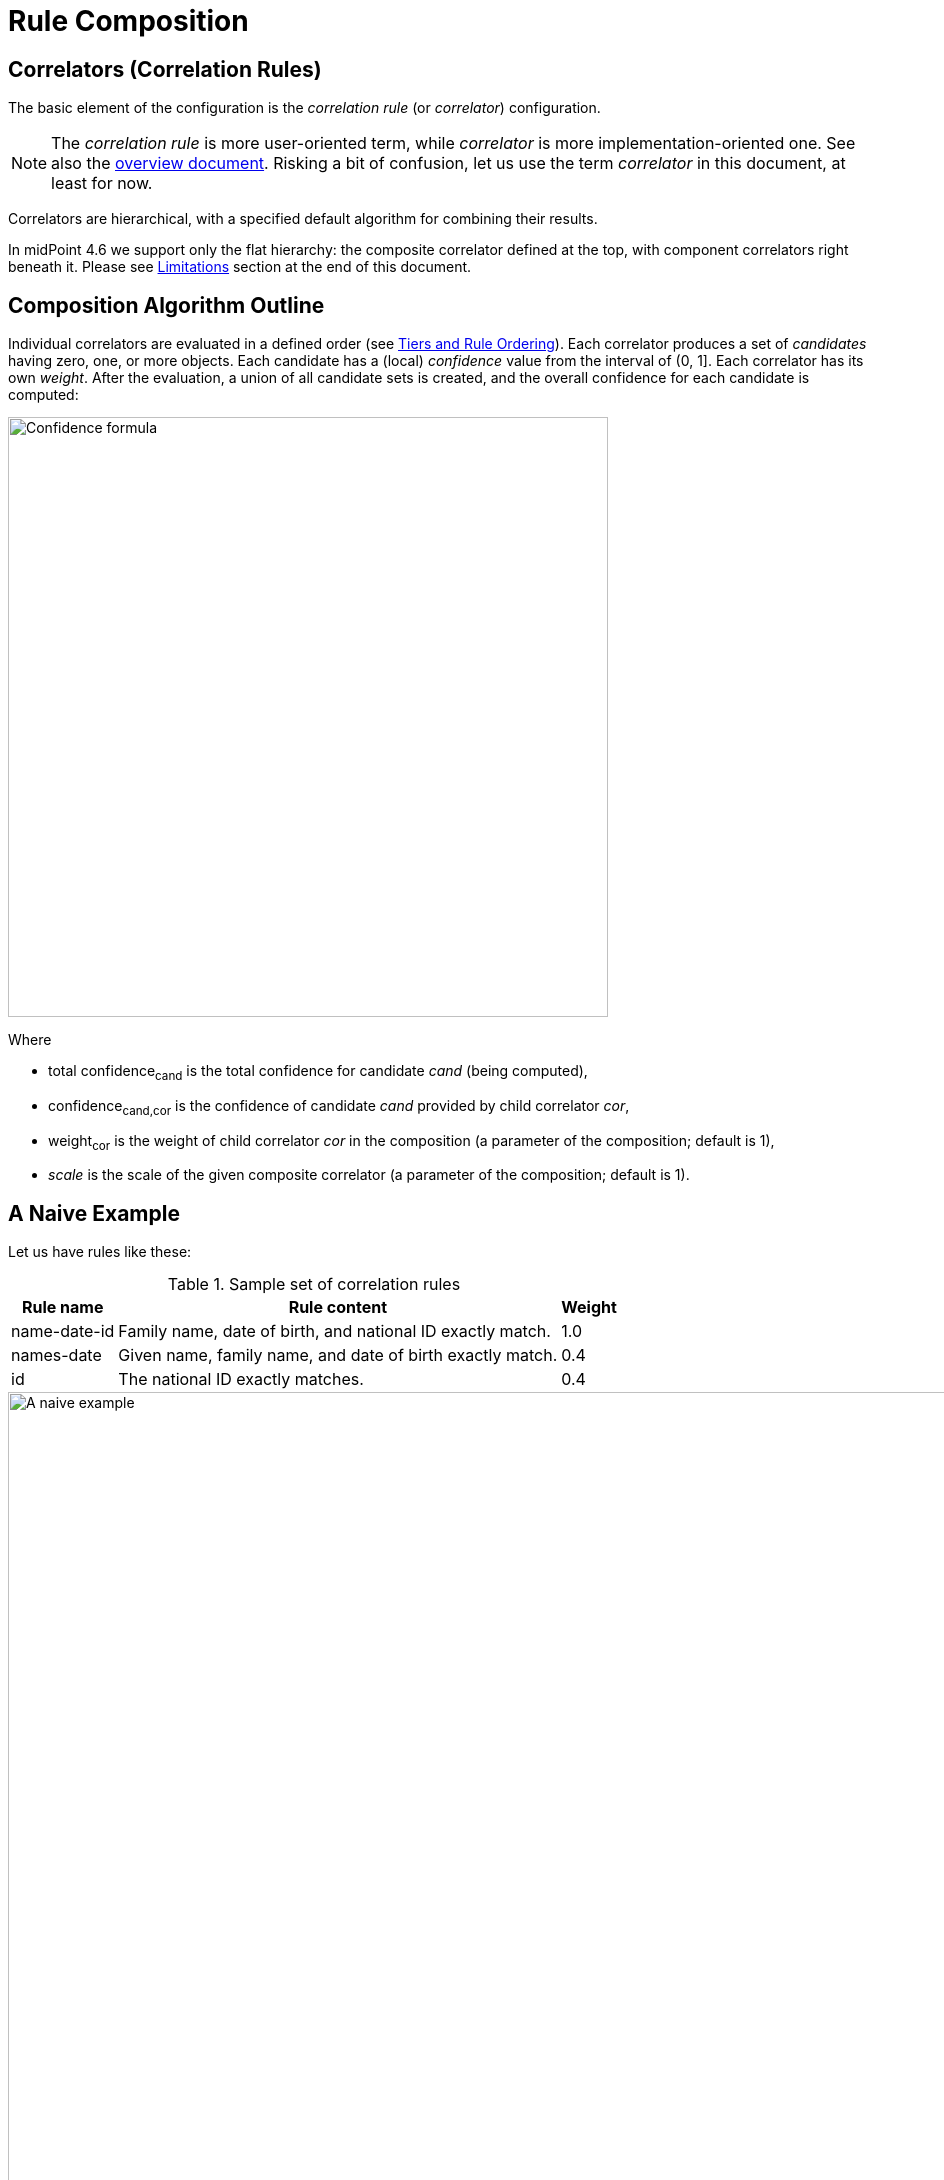 = Rule Composition
:page-toc: top
:page-since: "4.6"

== Correlators (Correlation Rules)

The basic element of the configuration is the _correlation rule_ (or _correlator_) configuration.

NOTE: The _correlation rule_ is more user-oriented term, while _correlator_ is more implementation-oriented one.
See also the xref:index.adoc[overview document].
Risking a bit of confusion, let us use the term _correlator_ in this document, at least for now.

Correlators are hierarchical, with a specified default algorithm for combining their results.

In midPoint 4.6 we support only the flat hierarchy: the composite correlator defined at the top, with component correlators right beneath it.
Please see <<Limitations>> section at the end of this document.

== Composition Algorithm Outline

Individual correlators are evaluated in a defined order (see <<Tiers and Rule Ordering>>).
Each correlator produces a set of _candidates_ having zero, one, or more objects.
Each candidate has a (local) _confidence_ value from the interval of (0, 1].
Each correlator has its own _weight_.
After the evaluation, a union of all candidate sets is created, and the overall confidence for each candidate is computed:

image::confidence-formula.png[Confidence formula,width=600,pdfwidth=50%,scaledwidth=50%]

Where

- total confidence~cand~ is the total confidence for candidate _cand_ (being computed),
- confidence~cand,cor~ is the confidence of candidate _cand_ provided by child correlator _cor_,
- weight~cor~ is the weight of child correlator _cor_ in the composition (a parameter of the composition; default is 1),
- _scale_ is the scale of the given composite correlator (a parameter of the composition; default is 1).

== A Naive Example

Let us have rules like these:

.Sample set of correlation rules
[%header]
[%autowidth]
|===
| Rule name | Rule content | Weight
| name-date-id
| Family name, date of birth, and national ID exactly match.
| 1.0
| names-date
| Given name, family name, and date of birth exactly match.
| 0.4
| id
| The national ID exactly matches.
| 0.4
|===

.Graphic representation of the sample set of correlation rules
image::naive-example.png[A naive example,width=1000,pdfwidth=50%,scaledwidth=50%]

.Listing 1. Configuration related to the sample set of correlation rules
[source,xml]
----
<correlators>
    <items>
        <name>name-date-id</name>
        <item>
            <ref>familyName</ref>
        </item>
        <item>
            <ref>extension/dateOfBirth</ref>
        </item>
        <item>
            <ref>extension/nationalId</ref>
        </item>
        <!-- Weight of 1.0 is the default -->
    </items>
    <items>
        <name>names-date</name>
        <item>
            <ref>givenName</ref>
        </item>
        <item>
            <ref>familyName</ref>
        </item>
        <item>
            <ref>extension/dateOfBirth</ref>
        </item>
        <composition>
            <weight>0.4</weight>
        </composition>
    </items>
    <items>
        <name>id</name>
        <item>
            <ref>extension/nationalId</ref>
        </item>
        <composition>
            <weight>0.4</weight>
        </composition>
    </items>
</correlators>
----

Let us assume we are correlating `Ian Smith, 2004-02-06, 040206/1328` and the candidate is `John Smith, 2004-02-06, 040206/1328`.

- The `name-date-id` correlator matches with a local confidence of `1.0`. Having weight of `1.0`, the overall confidence increment is `1.0`.
- The `names-date` correlator does not match.
- The `id` correlator matches with a local confidence of `1.0`. Having weight of `0.4`, the overall confidence increment is `0.4`.

The total confidence is `1.4`, cropped down to `1.0`.

== "Ignore if Matched by" Flag

We see that the match of the rule `name-date-id` implies the match of the rule `id`.
Hence, each candidate matching `name-date-id` gets a confidence increment `1.4`.
This is, most probably, not the behavior that we expect.
(While not necessarily incorrect, it is quite counter-intuitive.)

Therefore, we have introduced a mechanism to mark rule `id` as being ignored for those candidates that are matched by rule `name-date-id` before.
It is done by setting `ignoreIfMatchedBy` like this:

.Listing 2. Ignoring `id` rule for candidates matching `name-date-id`
[source,xml]
----
<correlators>
    ...
    <items>
        <name>id</name>
        <item>
            <ref>extension/nationalId</ref>
        </item>
        <composition>
            <weight>0.4</weight>
            <ignoreIfMatchedBy>name-date-id</ignoreIfMatchedBy>
        </composition>
    </items>
</correlators>
----

Now, when correlating `Ian Smith, 2004-02-06, 040206/1328` with the candidate being `John Smith, 2004-02-06, 040206/1328`,

- The `name-date-id` correlator matches with a local confidence of `1.0`. Having weight of `1.0`, the overall confidence increment is `1.0`.
- The `names-date` correlator does not match.
- The `id` correlator matches with a local confidence of `1.0`. However, it is ignored, because of the match of `name-date-id`.

The total confidence is thus `1.0`.

== Tiers and Rule Ordering

image::tiers.png[Tiers,width=1000,pdfwidth=50%,scaledwidth=50%]

#TODO#

== Using the Resulting Confidence Values

In midPoint 4.6, the resulting aggregated confidence values for individual candidates are compared with two _threshold values_:

. _Automatic match threshold_ (`AM`):
if a confidence value is equal or greater than this one, the candidate is considered to automatically match the identity data.
(If, for some reason, multiple candidates do this, then the situation is reported as a potential problem, and human decision is requested.)

. _No-match threshold_ (`NM`):
if a confidence value is below this one, the candidate is not considered to be matching at all - not even for human decision.

Said in other words:

. If there is a single candidate with confidence value &ge; `AM` then it is automatically matched.
. Otherwise, all candidates with confidence value &ge; `NM` are taken for human resolution.
(If there are multiple candidates with confidence value &ge; `AM` among them, then the situation is reported as suspicious.)
. If there are none, "no match" situation is assumed.

Configuration:

#TODO#

Default values:

.Default values for the threshold
[%header]
[%autowidth]
|===
| Threshold | Default value
| Automatic match (`AM`) | 1.0
| No-match (`NM`) | 0.0
|===

== Limitations

Although it is possible to configure arbitrary combination of the correlators, and such a combination will most probably work, for practical reasons there are the following limitations of what is "officially" supported. Everything beyond this is considered to be xref:/midpoint/versioning/experimental/[experimental] functionality:

. ID Match correlator cannot be combined with other correlators.
. Filter-based correlators cannot be combined with the other ones.
. Expression-based correlators are experimental altogether.
. Composite correlator can be provided at the top level only.

Said in other words, only the `items` correlators can be combined.
The use of other ones in the composition is considered experimental.
